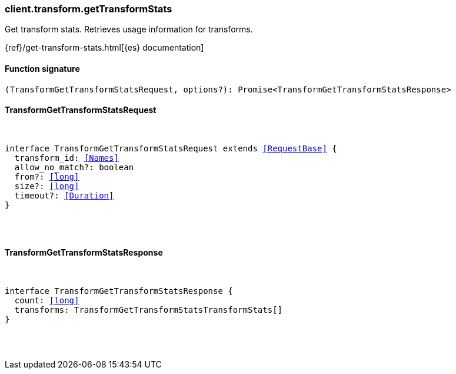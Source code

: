 [[reference-transform-get_transform_stats]]

////////
===========================================================================================================================
||                                                                                                                       ||
||                                                                                                                       ||
||                                                                                                                       ||
||        ██████╗ ███████╗ █████╗ ██████╗ ███╗   ███╗███████╗                                                            ||
||        ██╔══██╗██╔════╝██╔══██╗██╔══██╗████╗ ████║██╔════╝                                                            ||
||        ██████╔╝█████╗  ███████║██║  ██║██╔████╔██║█████╗                                                              ||
||        ██╔══██╗██╔══╝  ██╔══██║██║  ██║██║╚██╔╝██║██╔══╝                                                              ||
||        ██║  ██║███████╗██║  ██║██████╔╝██║ ╚═╝ ██║███████╗                                                            ||
||        ╚═╝  ╚═╝╚══════╝╚═╝  ╚═╝╚═════╝ ╚═╝     ╚═╝╚══════╝                                                            ||
||                                                                                                                       ||
||                                                                                                                       ||
||    This file is autogenerated, DO NOT send pull requests that changes this file directly.                             ||
||    You should update the script that does the generation, which can be found in:                                      ||
||    https://github.com/elastic/elastic-client-generator-js                                                             ||
||                                                                                                                       ||
||    You can run the script with the following command:                                                                 ||
||       npm run elasticsearch -- --version <version>                                                                    ||
||                                                                                                                       ||
||                                                                                                                       ||
||                                                                                                                       ||
===========================================================================================================================
////////

[discrete]
[[client.transform.getTransformStats]]
=== client.transform.getTransformStats

Get transform stats. Retrieves usage information for transforms.

{ref}/get-transform-stats.html[{es} documentation]

[discrete]
==== Function signature

[source,ts]
----
(TransformGetTransformStatsRequest, options?): Promise<TransformGetTransformStatsResponse>
----

[discrete]
==== TransformGetTransformStatsRequest

[pass]
++++
<pre>
++++
interface TransformGetTransformStatsRequest extends <<RequestBase>> {
  transform_id: <<Names>>
  allow_no_match?: boolean
  from?: <<long>>
  size?: <<long>>
  timeout?: <<Duration>>
}

[pass]
++++
</pre>
++++
[discrete]
==== TransformGetTransformStatsResponse

[pass]
++++
<pre>
++++
interface TransformGetTransformStatsResponse {
  count: <<long>>
  transforms: TransformGetTransformStatsTransformStats[]
}

[pass]
++++
</pre>
++++
